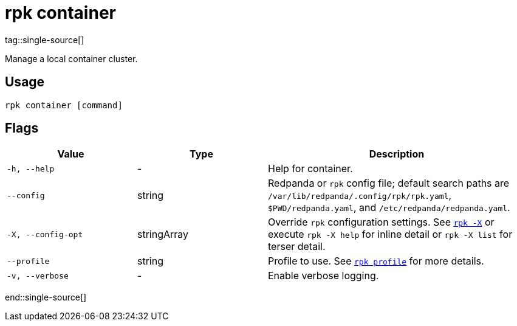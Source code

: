 = rpk container
:page-aliases: features:guide-rpk-container.adoc, deployment:guide-rpk-container.adoc
:description: These commands let you manage (start, stop, purge) a local container cluster.
tag::single-source[]

Manage a local container cluster.

== Usage

[,bash]
----
rpk container [command]
----

== Flags

[cols="1m,1a,2a"]
|===
|*Value* |*Type* |*Description*

|-h, --help |- |Help for container.

|--config |string |Redpanda or `rpk` config file; default search paths are `/var/lib/redpanda/.config/rpk/rpk.yaml`, `$PWD/redpanda.yaml`, and `/etc/redpanda/redpanda.yaml`.

|-X, --config-opt |stringArray |Override `rpk` configuration settings. See xref:reference:rpk/rpk-x-options.adoc[`rpk -X`] or execute `rpk -X help` for inline detail or `rpk -X list` for terser detail.

|--profile |string |Profile to use. See xref:reference:rpk/rpk-profile.adoc[`rpk profile`] for more details.

|-v, --verbose |- |Enable verbose logging.
|===

end::single-source[]